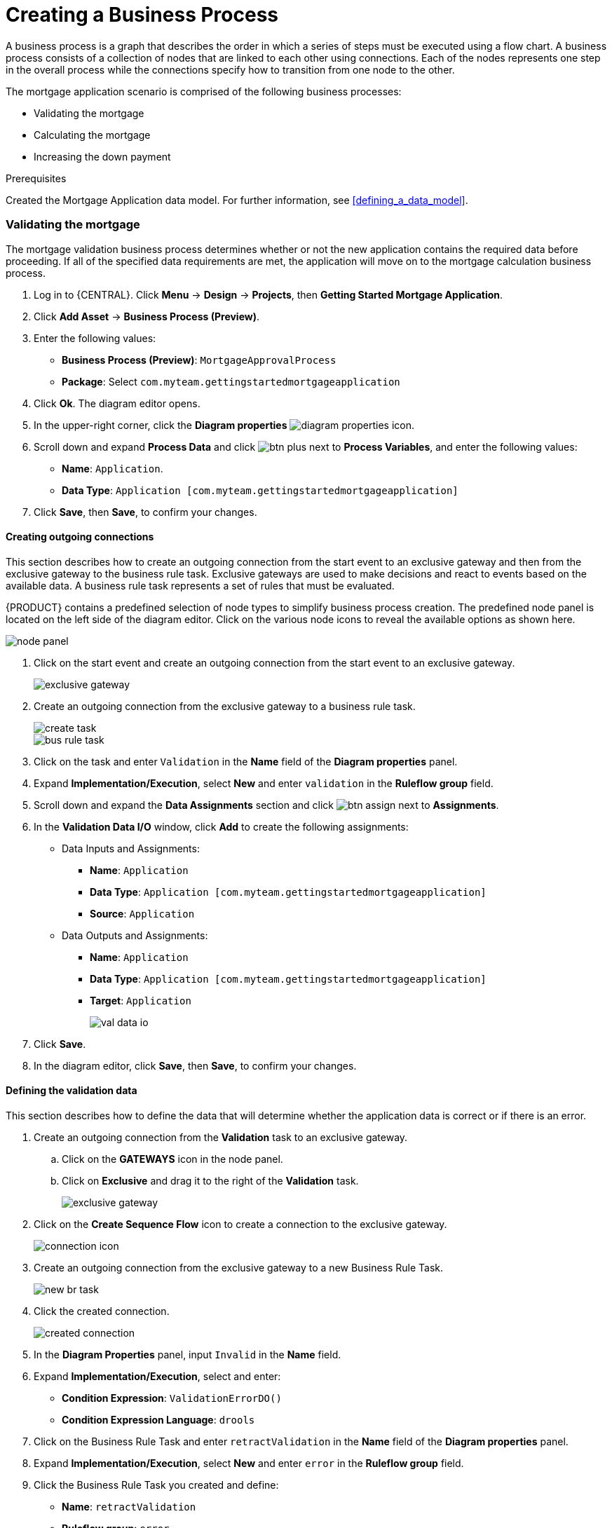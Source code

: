 [id='_modeling_a_business_process']
= Creating a Business Process

A business process is a graph that describes the order in which a series of steps must be executed using a flow chart. A business process consists of a collection of nodes that are linked to each other using connections. Each of the nodes represents one step in the overall process while the connections specify how to transition from one node to the other.

The mortgage application scenario is comprised of the following business processes:

* Validating the mortgage
* Calculating the mortgage
* Increasing the down payment

.Prerequisites

Created the Mortgage Application data model. For further information, see <<defining_a_data_model>>.

=== Validating the mortgage
The mortgage validation business process determines whether or not the new application contains the required data before proceeding. If all of the specified data requirements are met, the application will move on to the mortgage calculation business process.

. Log in to {CENTRAL}. Click *Menu* -> *Design* -> *Projects*, then *Getting Started Mortgage Application*.
. Click *Add Asset* -> *Business Process (Preview)*.
. Enter the following values:
+
* *Business Process (Preview)*: `MortgageApprovalProcess`
* *Package*: Select `com.myteam.gettingstartedmortgageapplication`

. Click *Ok*. The diagram editor opens.
. In the upper-right corner, click the *Diagram properties* image:diagram_properties.png[] icon.
. Scroll down and expand *Process Data* and click image:btn_plus.png[] next to *Process Variables*, and enter the following values:
+
* *Name*: `Application`.
* *Data Type*: `Application [com.myteam.gettingstartedmortgageapplication]`

. Click *Save*, then *Save*, to confirm your changes.

==== Creating outgoing connections
This section describes how to create an outgoing connection from the start event to an exclusive gateway and then from the exclusive gateway to the business rule task. Exclusive gateways are used to make decisions and react to events based on the available data. A business rule task represents a set of rules that must be evaluated.

{PRODUCT} contains a predefined selection of node types to simplify business process creation. The predefined node panel is located on the left side of the diagram editor. Click on the various node icons to reveal the available options as shown here.

image:node_panel.png[]

. Click on the start event and create an outgoing connection from the start event to an exclusive gateway.
+
image::exclusive-gateway.png[]

. Create an outgoing connection from the exclusive gateway to a business rule task.
+
image::create-task.png[]

+
image::bus-rule-task.png[]

. Click on the task and enter `Validation` in the *Name* field of the *Diagram properties* panel.
. Expand *Implementation/Execution*, select *New* and enter `validation` in the *Ruleflow group* field.
. Scroll down and expand the *Data Assignments* section and click image:btn_assign.png[] next to *Assignments*.
. In the *Validation Data I/O* window, click *Add* to create the following assignments:
** Data Inputs and Assignments:
*** *Name*: `Application`
*** *Data Type*: `Application [com.myteam.gettingstartedmortgageapplication]`
*** *Source*: `Application`
** Data Outputs and Assignments:
*** *Name*: `Application`
*** *Data Type*: `Application [com.myteam.gettingstartedmortgageapplication]`
*** *Target*: `Application`
+
image::val-data-io.png[]

. Click *Save*.
. In the diagram editor, click *Save*, then *Save*, to confirm your changes.

==== Defining the validation data
This section describes how to define the data that will determine whether the application data is correct or if there is an error.

. Create an outgoing connection from the *Validation* task to an exclusive gateway.
.. Click on the *GATEWAYS* icon in the node panel.
.. Click on *Exclusive* and drag it to the right of the *Validation* task.
+
image::exclusive_gateway.png[]

. Click on the *Create Sequence Flow* icon to create a connection to the exclusive gateway.
+
image::connection_icon.png[]

. Create an outgoing connection from the exclusive gateway to a new Business Rule Task.
+
image::new_br_task.png[]

. Click the created connection.
+
image::created-connection.png[]

. In the *Diagram Properties* panel, input `Invalid` in the *Name* field.
. Expand *Implementation/Execution*, select and enter:
* *Condition Expression*: `ValidationErrorDO()`
* *Condition Expression Language*: `drools`
. Click on the Business Rule Task and enter `retractValidation` in the *Name* field of the *Diagram properties* panel.
. Expand *Implementation/Execution*, select *New* and enter `error` in the *Ruleflow group* field.
. Click the Business Rule Task you created and define:
+
* *Name*: `retractValidation`
* *Ruleflow group*: `error`
. Create an outgoing connection from the *retractValidation* task to a user task.
+
image::user_task.png[]

. Click the user task and in the *Diagram Properties* panel, input `Correct Data` in the *Name* field.
. Expand *Implementation/Execution* and enter:
* *Task Name*: `CorrectData`
* *Groups*: `broker`
. Click image:btn_assign.png[] next to *Assignments*. In the *Correct Data Data I/O* window, click *Add* to create the following assignments:
** Input assignment:
*** *Name*: `taskinputApplication`
*** *Data Type*: `Application [com.myteam.gettingstartedmortgageapplication]`
*** *Source*: `Application`
** Output assignment:
*** *Name*: `Application`
*** *Data Type*: `Application [com.myteam.gettingstartedmortgageapplication]`
*** *Target*: `Application`
. Click *Save*.
. In the diagram editor, click *Save*, then *Save*, to confirm your changes.
. Connect the *Correct Data* back to the first exclusive gateway. Your workflow should look similar to the following diagram:
+
image::workflow1.png[]

=== Calculating the mortgage
The mortgage calculation business process determines the applicant's mortgage borrowing limit.

. Return to the second exclusive gateway. Create an outgoing connection to a Business Rule Task.
+
image::second-gateway.png[]

. Click the created connection.
+
image::drools-valid.png[]

. Click the user task and in the *Diagram Properties* panel, input `Valid` in the *Name* field.
. Expand *Implementation/Execution*, select and enter:
* *Condition Expression*: `not ValidationErrorDO()`
* *Condition Expression Language*: `drools`

. Click the created Business Rule Task and in the *Diagram Properties* panel, input `Mortgage Calculation` in the *Name* field.
. Expand *Implementation/Execution*, select and enter `mortgagecalculation` in the *Rule Flow Group* field.
. Click on an empty space on the canvas, scroll down, expand *Process Data*, and click image:btn_plus.png[] next to *Process Variables*. Enter the following values:
+
image::new-proc-var.png[]

+
* *Name*: `inlimit`
* *Date Type*: `Boolean`

. Create an outgoing connection from the *MortgageCalculation* task to a business user task.
+
image::qualify-task.png[]

. Click on the user task and enter `Qualify` in the *Name* field.
. Expand *Implementation/Execution* and enter:
* *Task Name*: `Qualify`
* *Groups*: `approver`
* Click image:btn_assign.png[] next to *Assignments*. In the *Qualify Data I/O* window, click *Add* to create the following assignments:
** Input assignments:
*** *Name*: `Application`
*** *Data Type*: `Application [com.myteam.gettingstartedmortgageapplication]`
*** *Source*: `Application`
*** *Name*: `inlimit`
*** *Data Type*: `Boolean`
*** *Source*: `inlimit`
** Output assignments:
*** *Name*: `Application`
*** *Data Type*: `Application [com.myteam.gettingstartedmortgageapplication]`
*** *Target*: `Application`
*** *Name*: `inlimit`
*** *Data Type*: `Boolean`
*** *Source*: `inlimit`
. Click *Save*. Above the canvas, click *Save*, then *Save*, to confirm your changes.
. Create an outgoing connection from the *Qualify* task to an exclusive gateway.
.. Click on the *GATEWAYS* icon in the node panel.
.. Click on *Exclusive* and drag it to the right of the *Qualify* task.
. Create an outgoing connection from the exclusive gateway and connect it to a user task.
. Click the connection, name it `in Limit` and define the following Java expression:
+
[source,java]
----
return  KieFunctions.isTrue(inlimit);
----
+
image::inlimit-true.png[]

. Click the user task and define:
+
* *Name*: `Final Approval`
* *Task Name*: `finalapproval`
* *Groups*: `manager`
* Click image:btn_assign.png[] next to *Assignments*. In the *Final Approval Data I/O* window, click *Add* to create the following assignments:
** Input assignments:
*** *Name*: `Application`
*** *Data Type*: `Application [com.myteam.gettingstartedmortgageapplication]`
*** *Source*: `Application`
*** *Name*: `inlimit`
*** *Data Type*: `Boolean`
*** *Source*: `inlimit`
** Output assignment:
*** *Name*: `Application`
*** *Data Type*: `Application [com.myteam.gettingstartedmortgageapplication]`
*** *Target*: `Application`
. Click *Save*. Above the canvas, click *Save*, then *Save*, to confirm your changes.

=== Increasing the down payment
The increasing the down payment business process checks to see if the applicant qualifies for the loan by increasing their down payment. The final result will be either the final loan approval, or loan denial based on the applicant's inability to increase the down payment.

. Create an outgoing connection from the *Final Approval* user task and connect it to an end event.
+
image::create_end.png[]
+
image::end-event.png[]

. Return to the exclusive gateway that connects with the *Final Approval* user task. Create a second outgoing connection and connect it to a new user task.
+
image::new-task.png[]

. Click the connection, name it `Not in Limit` and define the following Java expression:
+
[source,java]
----
return  KieFunctions.isFalse(inlimit);
----
+
image::not-inlimit.png[]

. Click on an empty space on the canvas, scroll down, expand *Process Data*, and click image:btn_plus.png[] next to *Process Variables*. Enter the following values:
+
* *Name*: `incdownpayment`
* *Data Type*: `Boolean`
+
image::proc-var-new.png[]

. Click the created user task and define:
+
* *Name*: `Increase Down Payment`
* *Task Name*: `incdown`
* *Groups*: `broker`
* Click image:btn_assign.png[] next to *Assignments*. In the *Increase Down Payment Data I/O* window, click *Add* to create the following assignments:
** Input assignments:
*** *Name*: `Application`
*** *Data Type*: `Application [com.myteam.gettingstartedmortgageapplication]`
*** *Source*: `Application`
** Output assignment:
*** *Name*: `Application`
*** *Data Type*: `Application [com.myteam.gettingstartedmortgageapplication]`
*** *Target*: `Application`
*** *Name*: `incdownpayment`
*** *Data Type*: `Boolean`
*** *Target*: `incdownpayment`
. Click *Save*. Above the canvas, click *Save*, then *Save*, to confirm your changes.
. Create an outgoing connection from the *Increase Down Payment* task to an exclusive gateway.
.. Click on the *GATEWAYS* icon in the node panel.
.. Click on *Exclusive* and drag it to the right of the *Increase Down Payment* task.
. Click on the *Create Sequence Flow* icon to create a connection to the exclusive gateway.
+
image::connection_icon2.png[]

. Create an outgoing connection from the exclusive gateway and connect it to an end event. Then, click the connection, name it `Down payment not increased`, and create the following Java expression:
+
[source,java]
----
return  KieFunctions.isFalse(incdownpayment);
----
+
image::end-event2.png[]

. Create an outgoing connection from the exclusive gateway and connect it to the first exclusive gateway. Then, click the connection, name it `Down payment increased`, and create the following Java expression:
+
[source,java]
----
return  KieFunctions.isTrue(incdownpayment);
----
. Above the canvas, click *Save*, then *Save*, to confirm your changes.

The final version of the business process:

image::finalBP.png[]

Click the *Getting Started Mortgage Application* label to return to the *Assets* view of the project.
